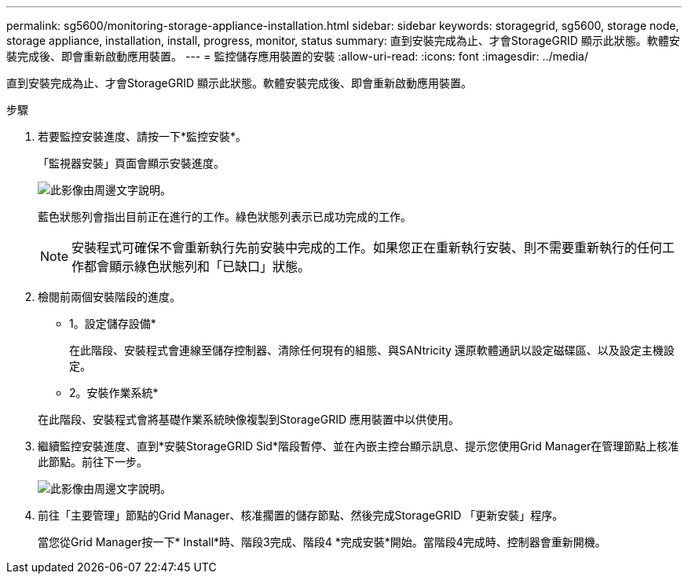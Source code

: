 ---
permalink: sg5600/monitoring-storage-appliance-installation.html 
sidebar: sidebar 
keywords: storagegrid, sg5600, storage node, storage appliance, installation, install, progress, monitor, status 
summary: 直到安裝完成為止、才會StorageGRID 顯示此狀態。軟體安裝完成後、即會重新啟動應用裝置。 
---
= 監控儲存應用裝置的安裝
:allow-uri-read: 
:icons: font
:imagesdir: ../media/


[role="lead"]
直到安裝完成為止、才會StorageGRID 顯示此狀態。軟體安裝完成後、即會重新啟動應用裝置。

.步驟
. 若要監控安裝進度、請按一下*監控安裝*。
+
「監視器安裝」頁面會顯示安裝進度。

+
image::../media/monitor_installation_configure_storage.gif[此影像由周邊文字說明。]

+
藍色狀態列會指出目前正在進行的工作。綠色狀態列表示已成功完成的工作。

+

NOTE: 安裝程式可確保不會重新執行先前安裝中完成的工作。如果您正在重新執行安裝、則不需要重新執行的任何工作都會顯示綠色狀態列和「已缺口」狀態。

. 檢閱前兩個安裝階段的進度。
+
* 1。設定儲存設備*

+
在此階段、安裝程式會連線至儲存控制器、清除任何現有的組態、與SANtricity 還原軟體通訊以設定磁碟區、以及設定主機設定。

+
* 2。安裝作業系統*

+
在此階段、安裝程式會將基礎作業系統映像複製到StorageGRID 應用裝置中以供使用。

. 繼續監控安裝進度、直到*安裝StorageGRID Sid*階段暫停、並在內嵌主控台顯示訊息、提示您使用Grid Manager在管理節點上核准此節點。前往下一步。
+
image::../media/monitor_installation_install_sgws.gif[此影像由周邊文字說明。]

. 前往「主要管理」節點的Grid Manager、核准擱置的儲存節點、然後完成StorageGRID 「更新安裝」程序。
+
當您從Grid Manager按一下* Install*時、階段3完成、階段4 *完成安裝*開始。當階段4完成時、控制器會重新開機。


